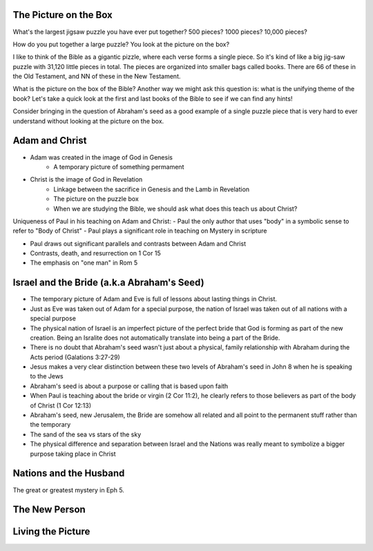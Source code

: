 The Picture on the Box
======================

What's the largest jigsaw puzzle you have ever put together? 500 pieces? 1000 pieces? 10,000 pieces?

How do you put together a large puzzle? You look at the picture on the box?

I like to think of the Bible as a gigantic pizzle, where each verse forms a single piece. So it's kind of like a big jig-saw puzzle with 31,120 little pieces in total. The pieces are organized into smaller bags called books. There are 66 of these in the Old Testament, and NN of these in the New Testament.

What is the picture on the box of the Bible? Another way we might ask this question is: what is the unifying theme of the book? Let's take a quick look at the first and last books of the Bible to see if we can find any hints!

Consider bringing in the question of Abraham's seed as a good example of a single puzzle piece that is very hard to ever understand without looking at the picture on the box.

Adam and Christ
===============

- Adam was created in the image of God in Genesis
	- A temporary picture of something permament
- Christ is the image of God in Revelation
	- Linkage between the sacrifice in Genesis and the Lamb in Revelation
	- The picture on the puzzle box
	- When we are studying the Bible, we should ask what does this teach us about Christ?

Uniqueness of Paul in his teaching on Adam and Christ:
- Paul the only author that uses "body" in a symbolic sense to refer to "Body of Christ"
- Paul plays a significant role in teaching on Mystery in scripture

- Paul draws out significant parallels and contrasts between Adam and Christ
- Contrasts, death, and resurrection on 1 Cor 15
- The emphasis on "one man" in Rom 5

Israel and the Bride (a.k.a Abraham's Seed)
===========================================

- The temporary picture of Adam and Eve is full of lessons about lasting things in Christ.
- Just as Eve was taken out of Adam for a special purpose, the nation of Israel was taken out of all nations with a special purpose
- The physical nation of Israel is an imperfect picture of the perfect bride that God is forming as part of the new creation. Being an Isralite does not automatically translate into being a part of the Bride.

- There is no doubt that Abraham's seed wasn't just about a physical, family relationship with Abraham during the Acts period (Galations 3:27-29)
- Jesus makes a very clear distinction between these two levels of Abraham's seed in John 8 when he is speaking to the Jews
- Abraham's seed is about a purpose or calling that is based upon faith
- When Paul is teaching about the bride or virgin (2 Cor 11:2), he clearly refers to those believers as part of the body of Christ (1 Cor 12:13)

- Abraham's seed, new Jerusalem, the Bride are somehow all related and all point to the permanent stuff rather than the temporary
- The sand of the sea vs stars of the sky

- The physical difference and separation between Israel and the Nations was really meant to symbolize a bigger purpose taking place in Christ


Nations and the Husband
=======================


The great or greatest mystery in Eph 5.



The New Person
==============


Living the Picture
==================


